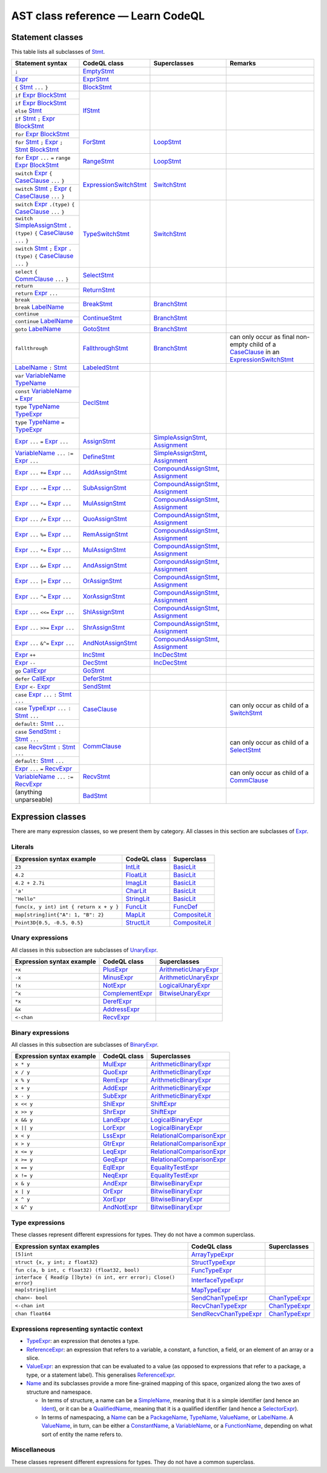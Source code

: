 ==================================
AST class reference — Learn CodeQL
==================================

Statement classes
-----------------

This table lists all subclasses of `Stmt <https://help.semmle.com/qldoc/go/semmle/go/Stmt.qll/type.Stmt$Stmt.html>`__.

+---------------------------------------------------------------------------------------------------------------+-------------------------------------------------------------------------------------------------------------------+---------------------------------------------------------------------------------------------------------------+-------------------------------------------------------------------------------------------------------------------+
| Statement syntax                                                                                              | CodeQL class                                                                                                      | Superclasses                                                                                                  | Remarks                                                                                                           |
+===============================================================================================================+===================================================================================================================+===============================================================================================================+===================================================================================================================+
| ``;``                                                                                                         | EmptyStmt_                                                                                                        |                                                                                                               |                                                                                                                   |
|                                                                                                               |                                                                                                                   |                                                                                                               |                                                                                                                   |
|                                                                                                               | .. _EmptyStmt: https://help.semmle.com/qldoc/go/semmle/go/Stmt.qll/type.Stmt$EmptyStmt.html                       |                                                                                                               |                                                                                                                   |
+---------------------------------------------------------------------------------------------------------------+-------------------------------------------------------------------------------------------------------------------+---------------------------------------------------------------------------------------------------------------+-------------------------------------------------------------------------------------------------------------------+
| Expr_                                                                                                         | ExprStmt_                                                                                                         |                                                                                                               |                                                                                                                   |
|                                                                                                               |                                                                                                                   |                                                                                                               |                                                                                                                   |
| .. _Expr: https://help.semmle.com/qldoc/go/semmle/go/Expr.qll/type.Expr$Expr.html                             | .. _ExprStmt: https://help.semmle.com/qldoc/go/semmle/go/Stmt.qll/type.Stmt$ExprStmt.html                         |                                                                                                               |                                                                                                                   |
+---------------------------------------------------------------------------------------------------------------+-------------------------------------------------------------------------------------------------------------------+---------------------------------------------------------------------------------------------------------------+-------------------------------------------------------------------------------------------------------------------+
| ``{`` Stmt_ ``...`` ``}``                                                                                     | BlockStmt_                                                                                                        |                                                                                                               |                                                                                                                   |
|                                                                                                               |                                                                                                                   |                                                                                                               |                                                                                                                   |
| .. _Stmt: https://help.semmle.com/qldoc/go/semmle/go/Stmt.qll/type.Stmt$Stmt.html                             | .. _BlockStmt: https://help.semmle.com/qldoc/go/semmle/go/Stmt.qll/type.Stmt$BlockStmt.html                       |                                                                                                               |                                                                                                                   |
+---------------------------------------------------------------------------------------------------------------+-------------------------------------------------------------------------------------------------------------------+---------------------------------------------------------------------------------------------------------------+-------------------------------------------------------------------------------------------------------------------+
| ``if`` Expr_  BlockStmt_                                                                                      | IfStmt_                                                                                                           |                                                                                                               |                                                                                                                   |
|                                                                                                               |                                                                                                                   |                                                                                                               |                                                                                                                   |
| .. _Expr: https://help.semmle.com/qldoc/go/semmle/go/Expr.qll/type.Expr$Expr.html                             | .. _IfStmt: https://help.semmle.com/qldoc/go/semmle/go/Stmt.qll/type.Stmt$IfStmt.html                             |                                                                                                               |                                                                                                                   |
| .. _BlockStmt: https://help.semmle.com/qldoc/go/semmle/go/Stmt.qll/type.Stmt$BlockStmt.html                   |                                                                                                                   |                                                                                                               |                                                                                                                   |
+---------------------------------------------------------------------------------------------------------------+                                                                                                                   |                                                                                                               |                                                                                                                   |
| ``if`` Expr_  BlockStmt_ ``else`` Stmt_                                                                       |                                                                                                                   |                                                                                                               |                                                                                                                   |
|                                                                                                               |                                                                                                                   |                                                                                                               |                                                                                                                   |
| .. _Expr: https://help.semmle.com/qldoc/go/semmle/go/Expr.qll/type.Expr$Expr.html                             |                                                                                                                   |                                                                                                               |                                                                                                                   |
| .. _BlockStmt: https://help.semmle.com/qldoc/go/semmle/go/Stmt.qll/type.Stmt$BlockStmt.html                   |                                                                                                                   |                                                                                                               |                                                                                                                   |
| .. _Stmt: https://help.semmle.com/qldoc/go/semmle/go/Stmt.qll/type.Stmt$Stmt.html                             |                                                                                                                   |                                                                                                               |                                                                                                                   |
+---------------------------------------------------------------------------------------------------------------+                                                                                                                   |                                                                                                               |                                                                                                                   |
| ``if`` Stmt_ ``;`` Expr_  BlockStmt_                                                                          |                                                                                                                   |                                                                                                               |                                                                                                                   |
|                                                                                                               |                                                                                                                   |                                                                                                               |                                                                                                                   |
| .. _Stmt: https://help.semmle.com/qldoc/go/semmle/go/Stmt.qll/type.Stmt$Stmt.html                             |                                                                                                                   |                                                                                                               |                                                                                                                   |
| .. _Expr: https://help.semmle.com/qldoc/go/semmle/go/Expr.qll/type.Expr$Expr.html                             |                                                                                                                   |                                                                                                               |                                                                                                                   |
| .. _BlockStmt: https://help.semmle.com/qldoc/go/semmle/go/Stmt.qll/type.Stmt$BlockStmt.html                   |                                                                                                                   |                                                                                                               |                                                                                                                   |
+---------------------------------------------------------------------------------------------------------------+-------------------------------------------------------------------------------------------------------------------+---------------------------------------------------------------------------------------------------------------+-------------------------------------------------------------------------------------------------------------------+
| ``for`` Expr_ BlockStmt_                                                                                      | ForStmt_                                                                                                          | LoopStmt_                                                                                                     |                                                                                                                   |
|                                                                                                               |                                                                                                                   |                                                                                                               |                                                                                                                   |
| .. _Expr: https://help.semmle.com/qldoc/go/semmle/go/Expr.qll/type.Expr$Expr.html                             | .. _ForStmt: https://help.semmle.com/qldoc/go/semmle/go/Stmt.qll/type.Stmt$ForStmt.html                           | .. _LoopStmt: https://help.semmle.com/qldoc/go/semmle/go/Stmt.qll/type.Stmt$LoopStmt.html                     |                                                                                                                   |
| .. _BlockStmt: https://help.semmle.com/qldoc/go/semmle/go/Stmt.qll/type.Stmt$BlockStmt.html                   |                                                                                                                   |                                                                                                               |                                                                                                                   |
+---------------------------------------------------------------------------------------------------------------+                                                                                                                   |                                                                                                               |                                                                                                                   |
| ``for`` Stmt_ ``;`` Expr_ ``;`` Stmt_ BlockStmt_                                                              |                                                                                                                   |                                                                                                               |                                                                                                                   |
|                                                                                                               |                                                                                                                   |                                                                                                               |                                                                                                                   |
| .. _Stmt: https://help.semmle.com/qldoc/go/semmle/go/Stmt.qll/type.Stmt$Stmt.html                             |                                                                                                                   |                                                                                                               |                                                                                                                   |
| .. _Expr: https://help.semmle.com/qldoc/go/semmle/go/Expr.qll/type.Expr$Expr.html                             |                                                                                                                   |                                                                                                               |                                                                                                                   |
| .. _Stmt: https://help.semmle.com/qldoc/go/semmle/go/Stmt.qll/type.Stmt$Stmt.html                             |                                                                                                                   |                                                                                                               |                                                                                                                   |
| .. _BlockStmt: https://help.semmle.com/qldoc/go/semmle/go/Stmt.qll/type.Stmt$BlockStmt.html                   |                                                                                                                   |                                                                                                               |                                                                                                                   |
+---------------------------------------------------------------------------------------------------------------+-------------------------------------------------------------------------------------------------------------------+---------------------------------------------------------------------------------------------------------------+-------------------------------------------------------------------------------------------------------------------+
| ``for`` Expr_ ``...`` ``=`` ``range`` Expr_ BlockStmt_                                                        | RangeStmt_                                                                                                        | LoopStmt_                                                                                                     |                                                                                                                   |
|                                                                                                               |                                                                                                                   |                                                                                                               |                                                                                                                   |
| .. _Expr: https://help.semmle.com/qldoc/go/semmle/go/Expr.qll/type.Expr$Expr.html                             | .. _RangeStmt: https://help.semmle.com/qldoc/go/semmle/go/Stmt.qll/type.Stmt$RangeStmt.html                       | .. _LoopStmt: https://help.semmle.com/qldoc/go/semmle/go/Stmt.qll/type.Stmt$LoopStmt.html                     |                                                                                                                   |
| .. _Expr: https://help.semmle.com/qldoc/go/semmle/go/Expr.qll/type.Expr$Expr.html                             |                                                                                                                   |                                                                                                               |                                                                                                                   |
| .. _BlockStmt: https://help.semmle.com/qldoc/go/semmle/go/Stmt.qll/type.Stmt$BlockStmt.html                   |                                                                                                                   |                                                                                                               |                                                                                                                   |
+---------------------------------------------------------------------------------------------------------------+-------------------------------------------------------------------------------------------------------------------+---------------------------------------------------------------------------------------------------------------+-------------------------------------------------------------------------------------------------------------------+
| ``switch`` Expr_ ``{`` CaseClause_ ``...`` ``}``                                                              | ExpressionSwitchStmt_                                                                                             | SwitchStmt_                                                                                                   |                                                                                                                   |
|                                                                                                               |                                                                                                                   |                                                                                                               |                                                                                                                   |
| .. _Expr: https://help.semmle.com/qldoc/go/semmle/go/Expr.qll/type.Expr$Expr.html                             | .. _ExpressionSwitchStmt: https://help.semmle.com/qldoc/go/semmle/go/Stmt.qll/type.Stmt$ExpressionSwitchStmt.html | .. _SwitchStmt: https://help.semmle.com/qldoc/go/semmle/go/Stmt.qll/type.Stmt$SwitchStmt.html                 |                                                                                                                   |
| .. _CaseClause: https://help.semmle.com/qldoc/go/semmle/go/Stmt.qll/type.Stmt$CaseClause.html                 |                                                                                                                   |                                                                                                               |                                                                                                                   |
+---------------------------------------------------------------------------------------------------------------+                                                                                                                   |                                                                                                               |                                                                                                                   |
| ``switch`` Stmt_ ``;`` Expr_ ``{`` CaseClause_ ``...`` ``}``                                                  |                                                                                                                   |                                                                                                               |                                                                                                                   |
|                                                                                                               |                                                                                                                   |                                                                                                               |                                                                                                                   |
| .. _Stmt: https://help.semmle.com/qldoc/go/semmle/go/Stmt.qll/type.Stmt$Stmt.html                             |                                                                                                                   |                                                                                                               |                                                                                                                   |
| .. _Expr: https://help.semmle.com/qldoc/go/semmle/go/Expr.qll/type.Expr$Expr.html                             |                                                                                                                   |                                                                                                               |                                                                                                                   |
| .. _CaseClause: https://help.semmle.com/qldoc/go/semmle/go/Stmt.qll/type.Stmt$CaseClause.html                 |                                                                                                                   |                                                                                                               |                                                                                                                   |
+---------------------------------------------------------------------------------------------------------------+-------------------------------------------------------------------------------------------------------------------+---------------------------------------------------------------------------------------------------------------+-------------------------------------------------------------------------------------------------------------------+
| ``switch`` Expr_ ``.(type)`` ``{`` CaseClause_ ``...`` ``}``                                                  | TypeSwitchStmt_                                                                                                   | SwitchStmt_                                                                                                   |                                                                                                                   |
|                                                                                                               |                                                                                                                   |                                                                                                               |                                                                                                                   |
| .. _Expr: https://help.semmle.com/qldoc/go/semmle/go/Expr.qll/type.Expr$Expr.html                             | .. _TypeSwitchStmt: https://help.semmle.com/qldoc/go/semmle/go/Stmt.qll/type.Stmt$TypeSwitchStmt.html             | .. _SwitchStmt: https://help.semmle.com/qldoc/go/semmle/go/Stmt.qll/type.Stmt$SwitchStmt.html                 |                                                                                                                   |
| .. _CaseClause: https://help.semmle.com/qldoc/go/semmle/go/Stmt.qll/type.Stmt$CaseClause.html                 |                                                                                                                   |                                                                                                               |                                                                                                                   |
+---------------------------------------------------------------------------------------------------------------+                                                                                                                   |                                                                                                               |                                                                                                                   |
| ``switch`` SimpleAssignStmt_ ``.(type)`` ``{`` CaseClause_ ``...`` ``}``                                      |                                                                                                                   |                                                                                                               |                                                                                                                   |
|                                                                                                               |                                                                                                                   |                                                                                                               |                                                                                                                   |
| .. _SimpleAssignStmt: https://help.semmle.com/qldoc/go/semmle/go/Stmt.qll/type.Stmt$SimpleAssignStmt.html     |                                                                                                                   |                                                                                                               |                                                                                                                   |
| .. _CaseClause: https://help.semmle.com/qldoc/go/semmle/go/Stmt.qll/type.Stmt$CaseClause.html                 |                                                                                                                   |                                                                                                               |                                                                                                                   |
+---------------------------------------------------------------------------------------------------------------+                                                                                                                   |                                                                                                               |                                                                                                                   |
| ``switch`` Stmt_ ``;`` Expr_ ``.(type)`` ``{`` CaseClause_ ``...`` ``}``                                      |                                                                                                                   |                                                                                                               |                                                                                                                   |
|                                                                                                               |                                                                                                                   |                                                                                                               |                                                                                                                   |
| .. _Stmt: https://help.semmle.com/qldoc/go/semmle/go/Stmt.qll/type.Stmt$Stmt.html                             |                                                                                                                   |                                                                                                               |                                                                                                                   |
| .. _Expr: https://help.semmle.com/qldoc/go/semmle/go/Expr.qll/type.Expr$Expr.html                             |                                                                                                                   |                                                                                                               |                                                                                                                   |
| .. _CaseClause: https://help.semmle.com/qldoc/go/semmle/go/Stmt.qll/type.Stmt$CaseClause.html                 |                                                                                                                   |                                                                                                               |                                                                                                                   |
+---------------------------------------------------------------------------------------------------------------+-------------------------------------------------------------------------------------------------------------------+---------------------------------------------------------------------------------------------------------------+-------------------------------------------------------------------------------------------------------------------+
| ``select`` ``{`` CommClause_ ``...`` ``}``                                                                    | SelectStmt_                                                                                                       |                                                                                                               |                                                                                                                   |
|                                                                                                               |                                                                                                                   |                                                                                                               |                                                                                                                   |
| .. _CommClause: https://help.semmle.com/qldoc/go/semmle/go/Stmt.qll/type.Stmt$CommClause.html                 | .. _SelectStmt: https://help.semmle.com/qldoc/go/semmle/go/Stmt.qll/type.Stmt$SelectStmt.html                     |                                                                                                               |                                                                                                                   |
+---------------------------------------------------------------------------------------------------------------+-------------------------------------------------------------------------------------------------------------------+---------------------------------------------------------------------------------------------------------------+-------------------------------------------------------------------------------------------------------------------+
| ``return``                                                                                                    | ReturnStmt_                                                                                                       |                                                                                                               |                                                                                                                   |
+---------------------------------------------------------------------------------------------------------------+                                                                                                                   |                                                                                                               |                                                                                                                   |
| ``return`` Expr_ ``...``                                                                                      | .. _ReturnStmt: https://help.semmle.com/qldoc/go/semmle/go/Stmt.qll/type.Stmt$ReturnStmt.html                     |                                                                                                               |                                                                                                                   |
|                                                                                                               |                                                                                                                   |                                                                                                               |                                                                                                                   |
| .. _Expr: https://help.semmle.com/qldoc/go/semmle/go/Expr.qll/type.Expr$Expr.html                             |                                                                                                                   |                                                                                                               |                                                                                                                   |
+---------------------------------------------------------------------------------------------------------------+-------------------------------------------------------------------------------------------------------------------+---------------------------------------------------------------------------------------------------------------+-------------------------------------------------------------------------------------------------------------------+
| ``break``                                                                                                     | BreakStmt_                                                                                                        | BranchStmt_                                                                                                   |                                                                                                                   |
+---------------------------------------------------------------------------------------------------------------+                                                                                                                   |                                                                                                               |                                                                                                                   |
| ``break`` LabelName_                                                                                          | .. _BreakStmt: https://help.semmle.com/qldoc/go/semmle/go/Stmt.qll/type.Stmt$BreakStmt.html                       | .. _BranchStmt: https://help.semmle.com/qldoc/go/semmle/go/Stmt.qll/type.Stmt$BranchStmt.html                 |                                                                                                                   |
|                                                                                                               |                                                                                                                   |                                                                                                               |                                                                                                                   |
| .. _LabelName: https://help.semmle.com/qldoc/go/semmle/go/Expr.qll/type.Expr$LabelName.html                   |                                                                                                                   |                                                                                                               |                                                                                                                   |
+---------------------------------------------------------------------------------------------------------------+-------------------------------------------------------------------------------------------------------------------+---------------------------------------------------------------------------------------------------------------+-------------------------------------------------------------------------------------------------------------------+
| ``continue``                                                                                                  | ContinueStmt_                                                                                                     | BranchStmt_                                                                                                   |                                                                                                                   |
+---------------------------------------------------------------------------------------------------------------+                                                                                                                   |                                                                                                               |                                                                                                                   |
| ``continue`` LabelName_                                                                                       | .. _ContinueStmt: https://help.semmle.com/qldoc/go/semmle/go/Stmt.qll/type.Stmt$ContinueStmt.html                 | .. _BranchStmt: https://help.semmle.com/qldoc/go/semmle/go/Stmt.qll/type.Stmt$BranchStmt.html                 |                                                                                                                   |
|                                                                                                               |                                                                                                                   |                                                                                                               |                                                                                                                   |
| .. _LabelName: https://help.semmle.com/qldoc/go/semmle/go/Expr.qll/type.Expr$LabelName.html                   |                                                                                                                   |                                                                                                               |                                                                                                                   |
+---------------------------------------------------------------------------------------------------------------+-------------------------------------------------------------------------------------------------------------------+---------------------------------------------------------------------------------------------------------------+-------------------------------------------------------------------------------------------------------------------+
| ``goto`` LabelName_                                                                                           | GotoStmt_                                                                                                         | BranchStmt_                                                                                                   |                                                                                                                   |
|                                                                                                               |                                                                                                                   |                                                                                                               |                                                                                                                   |
| .. _LabelName: https://help.semmle.com/qldoc/go/semmle/go/Expr.qll/type.Expr$LabelName.html                   | .. _GotoStmt: https://help.semmle.com/qldoc/go/semmle/go/Stmt.qll/type.Stmt$GotoStmt.html                         | .. _BranchStmt: https://help.semmle.com/qldoc/go/semmle/go/Stmt.qll/type.Stmt$BranchStmt.html                 |                                                                                                                   |
+---------------------------------------------------------------------------------------------------------------+-------------------------------------------------------------------------------------------------------------------+---------------------------------------------------------------------------------------------------------------+-------------------------------------------------------------------------------------------------------------------+
| ``fallthrough``                                                                                               | FallthroughStmt_                                                                                                  | BranchStmt_                                                                                                   | can only occur as final non-empty child of a CaseClause_ in an ExpressionSwitchStmt_                              |
|                                                                                                               |                                                                                                                   |                                                                                                               |                                                                                                                   |
|                                                                                                               | .. _FallthroughStmt: https://help.semmle.com/qldoc/go/semmle/go/Stmt.qll/type.Stmt$FallthroughStmt.html           | .. _BranchStmt: https://help.semmle.com/qldoc/go/semmle/go/Stmt.qll/type.Stmt$BranchStmt.html                 | .. _CaseClause: https://help.semmle.com/qldoc/go/semmle/go/Stmt.qll/type.Stmt$CaseClause.html                     |
|                                                                                                               |                                                                                                                   |                                                                                                               | .. _ExpressionSwitchStmt: https://help.semmle.com/qldoc/go/semmle/go/Stmt.qll/type.Stmt$ExpressionSwitchStmt.html |
+---------------------------------------------------------------------------------------------------------------+-------------------------------------------------------------------------------------------------------------------+---------------------------------------------------------------------------------------------------------------+-------------------------------------------------------------------------------------------------------------------+
| LabelName_ ``:`` Stmt_                                                                                        | LabeledStmt_                                                                                                      |                                                                                                               |                                                                                                                   |
|                                                                                                               |                                                                                                                   |                                                                                                               |                                                                                                                   |
| .. _LabelName: https://help.semmle.com/qldoc/go/semmle/go/Expr.qll/type.Expr$LabelName.html                   | .. _LabeledStmt: https://help.semmle.com/qldoc/go/semmle/go/Stmt.qll/type.Stmt$LabeledStmt.html                   |                                                                                                               |                                                                                                                   |
| .. _Stmt: https://help.semmle.com/qldoc/go/semmle/go/Stmt.qll/type.Stmt$Stmt.html                             |                                                                                                                   |                                                                                                               |                                                                                                                   |
+---------------------------------------------------------------------------------------------------------------+-------------------------------------------------------------------------------------------------------------------+---------------------------------------------------------------------------------------------------------------+-------------------------------------------------------------------------------------------------------------------+
| ``var`` VariableName_ TypeName_                                                                               | DeclStmt_                                                                                                         |                                                                                                               |                                                                                                                   |
|                                                                                                               |                                                                                                                   |                                                                                                               |                                                                                                                   |
| .. _VariableName: https://help.semmle.com/qldoc/go/semmle/go/Expr.qll/type.Expr$VariableName.html             | .. _DeclStmt: https://help.semmle.com/qldoc/go/semmle/go/Stmt.qll/type.Stmt$DeclStmt.html                         |                                                                                                               |                                                                                                                   |
| .. _TypeName: https://help.semmle.com/qldoc/go/semmle/go/Expr.qll/type.Expr$TypeName.html                     |                                                                                                                   |                                                                                                               |                                                                                                                   |
+---------------------------------------------------------------------------------------------------------------+                                                                                                                   |                                                                                                               |                                                                                                                   |
| ``const`` VariableName_ ``=`` Expr_                                                                           |                                                                                                                   |                                                                                                               |                                                                                                                   |
|                                                                                                               |                                                                                                                   |                                                                                                               |                                                                                                                   |
| .. _VariableName: https://help.semmle.com/qldoc/go/semmle/go/Expr.qll/type.Expr$VariableName.html             |                                                                                                                   |                                                                                                               |                                                                                                                   |
| .. _Expr: https://help.semmle.com/qldoc/go/semmle/go/Expr.qll/type.Expr$Expr.html                             |                                                                                                                   |                                                                                                               |                                                                                                                   |
+---------------------------------------------------------------------------------------------------------------+                                                                                                                   |                                                                                                               |                                                                                                                   |
| ``type`` TypeName_ TypeExpr_                                                                                  |                                                                                                                   |                                                                                                               |                                                                                                                   |
|                                                                                                               |                                                                                                                   |                                                                                                               |                                                                                                                   |
| .. _TypeName: https://help.semmle.com/qldoc/go/semmle/go/Expr.qll/type.Expr$TypeName.html                     |                                                                                                                   |                                                                                                               |                                                                                                                   |
| .. _TypeExpr: https://help.semmle.com/qldoc/go/semmle/go/Expr.qll/type.Expr$TypeExpr.html                     |                                                                                                                   |                                                                                                               |                                                                                                                   |
+---------------------------------------------------------------------------------------------------------------+                                                                                                                   |                                                                                                               |                                                                                                                   |
| ``type`` TypeName_ ``=`` TypeExpr_                                                                            |                                                                                                                   |                                                                                                               |                                                                                                                   |
|                                                                                                               |                                                                                                                   |                                                                                                               |                                                                                                                   |
| .. _TypeName: https://help.semmle.com/qldoc/go/semmle/go/Expr.qll/type.Expr$TypeName.html                     |                                                                                                                   |                                                                                                               |                                                                                                                   |
| .. _TypeExpr: https://help.semmle.com/qldoc/go/semmle/go/Expr.qll/type.Expr$TypeExpr.html                     |                                                                                                                   |                                                                                                               |                                                                                                                   |
+---------------------------------------------------------------------------------------------------------------+-------------------------------------------------------------------------------------------------------------------+---------------------------------------------------------------------------------------------------------------+-------------------------------------------------------------------------------------------------------------------+
| Expr_ ``...`` ``=`` Expr_ ``...``                                                                             | AssignStmt_                                                                                                       | SimpleAssignStmt_, Assignment_                                                                                |                                                                                                                   |
|                                                                                                               |                                                                                                                   |                                                                                                               |                                                                                                                   |
| .. _Expr: https://help.semmle.com/qldoc/go/semmle/go/Expr.qll/type.Expr$Expr.html                             | .. _AssignStmt: https://help.semmle.com/qldoc/go/semmle/go/Stmt.qll/type.Stmt$AssignStmt.html                     | .. _SimpleAssignStmt: https://help.semmle.com/qldoc/go/semmle/go/Stmt.qll/type.Stmt$SimpleAssignStmt.html     |                                                                                                                   |
| .. _Expr: https://help.semmle.com/qldoc/go/semmle/go/Expr.qll/type.Expr$Expr.html                             |                                                                                                                   | .. _Assignment: https://help.semmle.com/qldoc/go/semmle/go/Stmt.qll/type.Stmt$Assignment.html                 |                                                                                                                   |
+---------------------------------------------------------------------------------------------------------------+-------------------------------------------------------------------------------------------------------------------+---------------------------------------------------------------------------------------------------------------+-------------------------------------------------------------------------------------------------------------------+
| VariableName_ ``...`` ``:=`` Expr_ ``...``                                                                    | DefineStmt_                                                                                                       | SimpleAssignStmt_, Assignment_                                                                                |                                                                                                                   |
|                                                                                                               |                                                                                                                   |                                                                                                               |                                                                                                                   |
| .. _VariableName: https://help.semmle.com/qldoc/go/semmle/go/Expr.qll/type.Expr$VariableName.html             | .. _DefineStmt: https://help.semmle.com/qldoc/go/semmle/go/Stmt.qll/type.Stmt$DefineStmt.html                     | .. _SimpleAssignStmt: https://help.semmle.com/qldoc/go/semmle/go/Stmt.qll/type.Stmt$SimpleAssignStmt.html     |                                                                                                                   |
| .. _Expr: https://help.semmle.com/qldoc/go/semmle/go/Expr.qll/type.Expr$Expr.html                             |                                                                                                                   | .. _Assignment: https://help.semmle.com/qldoc/go/semmle/go/Stmt.qll/type.Stmt$Assignment.html                 |                                                                                                                   |
+---------------------------------------------------------------------------------------------------------------+-------------------------------------------------------------------------------------------------------------------+---------------------------------------------------------------------------------------------------------------+-------------------------------------------------------------------------------------------------------------------+
| Expr_ ``...`` ``+=`` Expr_ ``...``                                                                            | AddAssignStmt_                                                                                                    | CompoundAssignStmt_, Assignment_                                                                              |                                                                                                                   |
|                                                                                                               |                                                                                                                   |                                                                                                               |                                                                                                                   |
| .. _Expr: https://help.semmle.com/qldoc/go/semmle/go/Expr.qll/type.Expr$Expr.html                             | .. _AddAssignStmt: https://help.semmle.com/qldoc/go/semmle/go/Stmt.qll/type.Stmt$AddAssignStmt.html               | .. _CompoundAssignStmt: https://help.semmle.com/qldoc/go/semmle/go/Stmt.qll/type.Stmt$CompoundAssignStmt.html |                                                                                                                   |
| .. _Expr: https://help.semmle.com/qldoc/go/semmle/go/Expr.qll/type.Expr$Expr.html                             |                                                                                                                   | .. _Assignment: https://help.semmle.com/qldoc/go/semmle/go/Stmt.qll/type.Stmt$Assignment.html                 |                                                                                                                   |
+---------------------------------------------------------------------------------------------------------------+-------------------------------------------------------------------------------------------------------------------+---------------------------------------------------------------------------------------------------------------+-------------------------------------------------------------------------------------------------------------------+
| Expr_ ``...`` ``-=`` Expr_ ``...``                                                                            | SubAssignStmt_                                                                                                    | CompoundAssignStmt_, Assignment_                                                                              |                                                                                                                   |
|                                                                                                               |                                                                                                                   |                                                                                                               |                                                                                                                   |
| .. _Expr: https://help.semmle.com/qldoc/go/semmle/go/Expr.qll/type.Expr$Expr.html                             | .. _SubAssignStmt: https://help.semmle.com/qldoc/go/semmle/go/Stmt.qll/type.Stmt$SubAssignStmt.html               | .. _CompoundAssignStmt: https://help.semmle.com/qldoc/go/semmle/go/Stmt.qll/type.Stmt$CompoundAssignStmt.html |                                                                                                                   |
| .. _Expr: https://help.semmle.com/qldoc/go/semmle/go/Expr.qll/type.Expr$Expr.html                             |                                                                                                                   | .. _Assignment: https://help.semmle.com/qldoc/go/semmle/go/Stmt.qll/type.Stmt$Assignment.html                 |                                                                                                                   |
+---------------------------------------------------------------------------------------------------------------+-------------------------------------------------------------------------------------------------------------------+---------------------------------------------------------------------------------------------------------------+-------------------------------------------------------------------------------------------------------------------+
| Expr_ ``...`` ``*=`` Expr_ ``...``                                                                            | MulAssignStmt_                                                                                                    | CompoundAssignStmt_, Assignment_                                                                              |                                                                                                                   |
|                                                                                                               |                                                                                                                   |                                                                                                               |                                                                                                                   |
| .. _Expr: https://help.semmle.com/qldoc/go/semmle/go/Expr.qll/type.Expr$Expr.html                             | .. _MulAssignStmt: https://help.semmle.com/qldoc/go/semmle/go/Stmt.qll/type.Stmt$MulAssignStmt.html               | .. _CompoundAssignStmt: https://help.semmle.com/qldoc/go/semmle/go/Stmt.qll/type.Stmt$CompoundAssignStmt.html |                                                                                                                   |
| .. _Expr: https://help.semmle.com/qldoc/go/semmle/go/Expr.qll/type.Expr$Expr.html                             |                                                                                                                   | .. _Assignment: https://help.semmle.com/qldoc/go/semmle/go/Stmt.qll/type.Stmt$Assignment.html                 |                                                                                                                   |
+---------------------------------------------------------------------------------------------------------------+-------------------------------------------------------------------------------------------------------------------+---------------------------------------------------------------------------------------------------------------+-------------------------------------------------------------------------------------------------------------------+
| Expr_ ``...`` ``/=`` Expr_ ``...``                                                                            | QuoAssignStmt_                                                                                                    | CompoundAssignStmt_, Assignment_                                                                              |                                                                                                                   |
|                                                                                                               |                                                                                                                   |                                                                                                               |                                                                                                                   |
| .. _Expr: https://help.semmle.com/qldoc/go/semmle/go/Expr.qll/type.Expr$Expr.html                             | .. _QuoAssignStmt: https://help.semmle.com/qldoc/go/semmle/go/Stmt.qll/type.Stmt$QuoAssignStmt.html               | .. _CompoundAssignStmt: https://help.semmle.com/qldoc/go/semmle/go/Stmt.qll/type.Stmt$CompoundAssignStmt.html |                                                                                                                   |
| .. _Expr: https://help.semmle.com/qldoc/go/semmle/go/Expr.qll/type.Expr$Expr.html                             |                                                                                                                   | .. _Assignment: https://help.semmle.com/qldoc/go/semmle/go/Stmt.qll/type.Stmt$Assignment.html                 |                                                                                                                   |
+---------------------------------------------------------------------------------------------------------------+-------------------------------------------------------------------------------------------------------------------+---------------------------------------------------------------------------------------------------------------+-------------------------------------------------------------------------------------------------------------------+
| Expr_ ``...`` ``%=`` Expr_ ``...``                                                                            | RemAssignStmt_                                                                                                    | CompoundAssignStmt_, Assignment_                                                                              |                                                                                                                   |
|                                                                                                               |                                                                                                                   |                                                                                                               |                                                                                                                   |
| .. _Expr: https://help.semmle.com/qldoc/go/semmle/go/Expr.qll/type.Expr$Expr.html                             | .. _RemAssignStmt: https://help.semmle.com/qldoc/go/semmle/go/Stmt.qll/type.Stmt$RemAssignStmt.html               | .. _CompoundAssignStmt: https://help.semmle.com/qldoc/go/semmle/go/Stmt.qll/type.Stmt$CompoundAssignStmt.html |                                                                                                                   |
| .. _Expr: https://help.semmle.com/qldoc/go/semmle/go/Expr.qll/type.Expr$Expr.html                             |                                                                                                                   | .. _Assignment: https://help.semmle.com/qldoc/go/semmle/go/Stmt.qll/type.Stmt$Assignment.html                 |                                                                                                                   |
+---------------------------------------------------------------------------------------------------------------+-------------------------------------------------------------------------------------------------------------------+---------------------------------------------------------------------------------------------------------------+-------------------------------------------------------------------------------------------------------------------+
| Expr_ ``...`` ``*=`` Expr_ ``...``                                                                            | MulAssignStmt_                                                                                                    | CompoundAssignStmt_, Assignment_                                                                              |                                                                                                                   |
|                                                                                                               |                                                                                                                   |                                                                                                               |                                                                                                                   |
| .. _Expr: https://help.semmle.com/qldoc/go/semmle/go/Expr.qll/type.Expr$Expr.html                             | .. _MulAssignStmt: https://help.semmle.com/qldoc/go/semmle/go/Stmt.qll/type.Stmt$MulAssignStmt.html               | .. _CompoundAssignStmt: https://help.semmle.com/qldoc/go/semmle/go/Stmt.qll/type.Stmt$CompoundAssignStmt.html |                                                                                                                   |
| .. _Expr: https://help.semmle.com/qldoc/go/semmle/go/Expr.qll/type.Expr$Expr.html                             |                                                                                                                   | .. _Assignment: https://help.semmle.com/qldoc/go/semmle/go/Stmt.qll/type.Stmt$Assignment.html                 |                                                                                                                   |
+---------------------------------------------------------------------------------------------------------------+-------------------------------------------------------------------------------------------------------------------+---------------------------------------------------------------------------------------------------------------+-------------------------------------------------------------------------------------------------------------------+
| Expr_ ``...`` ``&=`` Expr_ ``...``                                                                            | AndAssignStmt_                                                                                                    | CompoundAssignStmt_, Assignment_                                                                              |                                                                                                                   |
|                                                                                                               |                                                                                                                   |                                                                                                               |                                                                                                                   |
| .. _Expr: https://help.semmle.com/qldoc/go/semmle/go/Expr.qll/type.Expr$Expr.html                             | .. _AndAssignStmt: https://help.semmle.com/qldoc/go/semmle/go/Stmt.qll/type.Stmt$AndAssignStmt.html               | .. _CompoundAssignStmt: https://help.semmle.com/qldoc/go/semmle/go/Stmt.qll/type.Stmt$CompoundAssignStmt.html |                                                                                                                   |
| .. _Expr: https://help.semmle.com/qldoc/go/semmle/go/Expr.qll/type.Expr$Expr.html                             |                                                                                                                   | .. _Assignment: https://help.semmle.com/qldoc/go/semmle/go/Stmt.qll/type.Stmt$Assignment.html                 |                                                                                                                   |
+---------------------------------------------------------------------------------------------------------------+-------------------------------------------------------------------------------------------------------------------+---------------------------------------------------------------------------------------------------------------+-------------------------------------------------------------------------------------------------------------------+
| Expr_ ``...`` ``|=`` Expr_ ``...``                                                                            | OrAssignStmt_                                                                                                     | CompoundAssignStmt_, Assignment_                                                                              |                                                                                                                   |
|                                                                                                               |                                                                                                                   |                                                                                                               |                                                                                                                   |
| .. _Expr: https://help.semmle.com/qldoc/go/semmle/go/Expr.qll/type.Expr$Expr.html                             | .. _OrAssignStmt: https://help.semmle.com/qldoc/go/semmle/go/Stmt.qll/type.Stmt$OrAssignStmt.html                 | .. _CompoundAssignStmt: https://help.semmle.com/qldoc/go/semmle/go/Stmt.qll/type.Stmt$CompoundAssignStmt.html |                                                                                                                   |
| .. _Expr: https://help.semmle.com/qldoc/go/semmle/go/Expr.qll/type.Expr$Expr.html                             |                                                                                                                   | .. _Assignment: https://help.semmle.com/qldoc/go/semmle/go/Stmt.qll/type.Stmt$Assignment.html                 |                                                                                                                   |
+---------------------------------------------------------------------------------------------------------------+-------------------------------------------------------------------------------------------------------------------+---------------------------------------------------------------------------------------------------------------+-------------------------------------------------------------------------------------------------------------------+
| Expr_ ``...`` ``^=`` Expr_ ``...``                                                                            | XorAssignStmt_                                                                                                    | CompoundAssignStmt_, Assignment_                                                                              |                                                                                                                   |
|                                                                                                               |                                                                                                                   |                                                                                                               |                                                                                                                   |
| .. _Expr: https://help.semmle.com/qldoc/go/semmle/go/Expr.qll/type.Expr$Expr.html                             | .. _XorAssignStmt: https://help.semmle.com/qldoc/go/semmle/go/Stmt.qll/type.Stmt$XorAssignStmt.html               | .. _CompoundAssignStmt: https://help.semmle.com/qldoc/go/semmle/go/Stmt.qll/type.Stmt$CompoundAssignStmt.html |                                                                                                                   |
| .. _Expr: https://help.semmle.com/qldoc/go/semmle/go/Expr.qll/type.Expr$Expr.html                             |                                                                                                                   | .. _Assignment: https://help.semmle.com/qldoc/go/semmle/go/Stmt.qll/type.Stmt$Assignment.html                 |                                                                                                                   |
+---------------------------------------------------------------------------------------------------------------+-------------------------------------------------------------------------------------------------------------------+---------------------------------------------------------------------------------------------------------------+-------------------------------------------------------------------------------------------------------------------+
| Expr_ ``...`` ``<<=`` Expr_ ``...``                                                                           | ShlAssignStmt_                                                                                                    | CompoundAssignStmt_, Assignment_                                                                              |                                                                                                                   |
|                                                                                                               |                                                                                                                   |                                                                                                               |                                                                                                                   |
| .. _Expr: https://help.semmle.com/qldoc/go/semmle/go/Expr.qll/type.Expr$Expr.html                             | .. _ShlAssignStmt: https://help.semmle.com/qldoc/go/semmle/go/Stmt.qll/type.Stmt$ShlAssignStmt.html               | .. _CompoundAssignStmt: https://help.semmle.com/qldoc/go/semmle/go/Stmt.qll/type.Stmt$CompoundAssignStmt.html |                                                                                                                   |
| .. _Expr: https://help.semmle.com/qldoc/go/semmle/go/Expr.qll/type.Expr$Expr.html                             |                                                                                                                   | .. _Assignment: https://help.semmle.com/qldoc/go/semmle/go/Stmt.qll/type.Stmt$Assignment.html                 |                                                                                                                   |
+---------------------------------------------------------------------------------------------------------------+-------------------------------------------------------------------------------------------------------------------+---------------------------------------------------------------------------------------------------------------+-------------------------------------------------------------------------------------------------------------------+
| Expr_ ``...`` ``>>=`` Expr_ ``...``                                                                           | ShrAssignStmt_                                                                                                    | CompoundAssignStmt_, Assignment_                                                                              |                                                                                                                   |
|                                                                                                               |                                                                                                                   |                                                                                                               |                                                                                                                   |
| .. _Expr: https://help.semmle.com/qldoc/go/semmle/go/Expr.qll/type.Expr$Expr.html                             | .. _ShrAssignStmt: https://help.semmle.com/qldoc/go/semmle/go/Stmt.qll/type.Stmt$ShrAssignStmt.html               | .. _CompoundAssignStmt: https://help.semmle.com/qldoc/go/semmle/go/Stmt.qll/type.Stmt$CompoundAssignStmt.html |                                                                                                                   |
| .. _Expr: https://help.semmle.com/qldoc/go/semmle/go/Expr.qll/type.Expr$Expr.html                             |                                                                                                                   | .. _Assignment: https://help.semmle.com/qldoc/go/semmle/go/Stmt.qll/type.Stmt$Assignment.html                 |                                                                                                                   |
+---------------------------------------------------------------------------------------------------------------+-------------------------------------------------------------------------------------------------------------------+---------------------------------------------------------------------------------------------------------------+-------------------------------------------------------------------------------------------------------------------+
| Expr_ ``...`` ``&^=`` Expr_ ``...``                                                                           | AndNotAssignStmt_                                                                                                 | CompoundAssignStmt_, Assignment_                                                                              |                                                                                                                   |
|                                                                                                               |                                                                                                                   |                                                                                                               |                                                                                                                   |
| .. _Expr: https://help.semmle.com/qldoc/go/semmle/go/Expr.qll/type.Expr$Expr.html                             | .. _AndNotAssignStmt: https://help.semmle.com/qldoc/go/semmle/go/Stmt.qll/type.Stmt$AndNotAssignStmt.html         | .. _CompoundAssignStmt: https://help.semmle.com/qldoc/go/semmle/go/Stmt.qll/type.Stmt$CompoundAssignStmt.html |                                                                                                                   |
| .. _Expr: https://help.semmle.com/qldoc/go/semmle/go/Expr.qll/type.Expr$Expr.html                             |                                                                                                                   | .. _Assignment: https://help.semmle.com/qldoc/go/semmle/go/Stmt.qll/type.Stmt$Assignment.html                 |                                                                                                                   |
+---------------------------------------------------------------------------------------------------------------+-------------------------------------------------------------------------------------------------------------------+---------------------------------------------------------------------------------------------------------------+-------------------------------------------------------------------------------------------------------------------+
| Expr_ ``++``                                                                                                  | IncStmt_                                                                                                          | IncDecStmt_                                                                                                   |                                                                                                                   |
|                                                                                                               |                                                                                                                   |                                                                                                               |                                                                                                                   |
| .. _Expr: https://help.semmle.com/qldoc/go/semmle/go/Expr.qll/type.Expr$Expr.html                             | .. _IncStmt: https://help.semmle.com/qldoc/go/semmle/go/Stmt.qll/type.Stmt$IncStmt.html                           | .. _IncDecStmt: https://help.semmle.com/qldoc/go/semmle/go/Stmt.qll/type.Stmt$IncDecStmt.html                 |                                                                                                                   |
+---------------------------------------------------------------------------------------------------------------+-------------------------------------------------------------------------------------------------------------------+---------------------------------------------------------------------------------------------------------------+-------------------------------------------------------------------------------------------------------------------+
| Expr_ ``--``                                                                                                  | DecStmt_                                                                                                          | IncDecStmt_                                                                                                   |                                                                                                                   |
|                                                                                                               |                                                                                                                   |                                                                                                               |                                                                                                                   |
| .. _Expr: https://help.semmle.com/qldoc/go/semmle/go/Expr.qll/type.Expr$Expr.html                             | .. _DecStmt: https://help.semmle.com/qldoc/go/semmle/go/Stmt.qll/type.Stmt$DecStmt.html                           | .. _IncDecStmt: https://help.semmle.com/qldoc/go/semmle/go/Stmt.qll/type.Stmt$IncDecStmt.html                 |                                                                                                                   |
+---------------------------------------------------------------------------------------------------------------+-------------------------------------------------------------------------------------------------------------------+---------------------------------------------------------------------------------------------------------------+-------------------------------------------------------------------------------------------------------------------+
| ``go`` CallExpr_                                                                                              | GoStmt_                                                                                                           |                                                                                                               |                                                                                                                   |
|                                                                                                               |                                                                                                                   |                                                                                                               |                                                                                                                   |
| .. _CallExpr: https://help.semmle.com/qldoc/go/semmle/go/Expr.qll/type.Expr$CallExpr.html                     | .. _GoStmt: https://help.semmle.com/qldoc/go/semmle/go/Stmt.qll/type.Stmt$GoStmt.html                             |                                                                                                               |                                                                                                                   |
+---------------------------------------------------------------------------------------------------------------+-------------------------------------------------------------------------------------------------------------------+---------------------------------------------------------------------------------------------------------------+-------------------------------------------------------------------------------------------------------------------+
| ``defer`` CallExpr_                                                                                           | DeferStmt_                                                                                                        |                                                                                                               |                                                                                                                   |
|                                                                                                               |                                                                                                                   |                                                                                                               |                                                                                                                   |
| .. _CallExpr: https://help.semmle.com/qldoc/go/semmle/go/Expr.qll/type.Expr$CallExpr.html                     | .. _DeferStmt: https://help.semmle.com/qldoc/go/semmle/go/Stmt.qll/type.Stmt$DeferStmt.html                       |                                                                                                               |                                                                                                                   |
+---------------------------------------------------------------------------------------------------------------+-------------------------------------------------------------------------------------------------------------------+---------------------------------------------------------------------------------------------------------------+-------------------------------------------------------------------------------------------------------------------+
| Expr_ ``<-`` Expr_                                                                                            | SendStmt_                                                                                                         |                                                                                                               |                                                                                                                   |
|                                                                                                               |                                                                                                                   |                                                                                                               |                                                                                                                   |
| .. _Expr: https://help.semmle.com/qldoc/go/semmle/go/Expr.qll/type.Expr$Expr.html                             | .. _SendStmt: https://help.semmle.com/qldoc/go/semmle/go/Stmt.qll/type.Stmt$SendStmt.html                         |                                                                                                               |                                                                                                                   |
| .. _Expr: https://help.semmle.com/qldoc/go/semmle/go/Expr.qll/type.Expr$Expr.html                             |                                                                                                                   |                                                                                                               |                                                                                                                   |
+---------------------------------------------------------------------------------------------------------------+-------------------------------------------------------------------------------------------------------------------+---------------------------------------------------------------------------------------------------------------+-------------------------------------------------------------------------------------------------------------------+
| ``case`` Expr_ ``...`` ``:`` Stmt_ ``...``                                                                    | CaseClause_                                                                                                       |                                                                                                               | can only occur as child of a SwitchStmt_                                                                          |
|                                                                                                               |                                                                                                                   |                                                                                                               |                                                                                                                   |
| .. _Expr: https://help.semmle.com/qldoc/go/semmle/go/Expr.qll/type.Expr$Expr.html                             | .. _CaseClause: https://help.semmle.com/qldoc/go/semmle/go/Stmt.qll/type.Stmt$CaseClause.html                     |                                                                                                               | .. _SwitchStmt: https://help.semmle.com/qldoc/go/semmle/go/Stmt.qll/type.Stmt$SwitchStmt.html                     |
| .. _Stmt: https://help.semmle.com/qldoc/go/semmle/go/Stmt.qll/type.Stmt$Stmt.html                             |                                                                                                                   |                                                                                                               |                                                                                                                   |
+---------------------------------------------------------------------------------------------------------------+                                                                                                                   |                                                                                                               |                                                                                                                   |
| ``case`` TypeExpr_ ``...`` ``:`` Stmt_ ``...``                                                                |                                                                                                                   |                                                                                                               |                                                                                                                   |
|                                                                                                               |                                                                                                                   |                                                                                                               |                                                                                                                   |
| .. _TypeExpr: https://help.semmle.com/qldoc/go/semmle/go/Expr.qll/type.Expr$TypeExpr.html                     |                                                                                                                   |                                                                                                               |                                                                                                                   |
| .. _Stmt: https://help.semmle.com/qldoc/go/semmle/go/Stmt.qll/type.Stmt$Stmt.html                             |                                                                                                                   |                                                                                                               |                                                                                                                   |
+---------------------------------------------------------------------------------------------------------------+                                                                                                                   |                                                                                                               |                                                                                                                   |
| ``default:`` Stmt_ ``...``                                                                                    |                                                                                                                   |                                                                                                               |                                                                                                                   |
|                                                                                                               |                                                                                                                   |                                                                                                               |                                                                                                                   |
| .. _Stmt: https://help.semmle.com/qldoc/go/semmle/go/Stmt.qll/type.Stmt$Stmt.html                             |                                                                                                                   |                                                                                                               |                                                                                                                   |
+---------------------------------------------------------------------------------------------------------------+-------------------------------------------------------------------------------------------------------------------+---------------------------------------------------------------------------------------------------------------+-------------------------------------------------------------------------------------------------------------------+
| ``case`` SendStmt_ ``:`` Stmt_ ``...``                                                                        | CommClause_                                                                                                       |                                                                                                               | can only occur as child of a SelectStmt_                                                                          |
|                                                                                                               |                                                                                                                   |                                                                                                               |                                                                                                                   |
| .. _SendStmt: https://help.semmle.com/qldoc/go/semmle/go/Stmt.qll/type.Stmt$SendStmt.html                     | .. _CommClause: https://help.semmle.com/qldoc/go/semmle/go/Stmt.qll/type.Stmt$CommClause.html                     |                                                                                                               | .. _SelectStmt: https://help.semmle.com/qldoc/go/semmle/go/Stmt.qll/type.Stmt$SelectStmt.html                     |
| .. _Stmt: https://help.semmle.com/qldoc/go/semmle/go/Stmt.qll/type.Stmt$Stmt.html                             |                                                                                                                   |                                                                                                               |                                                                                                                   |
+---------------------------------------------------------------------------------------------------------------+                                                                                                                   |                                                                                                               |                                                                                                                   |
| ``case`` RecvStmt_ ``:`` Stmt_ ``...``                                                                        |                                                                                                                   |                                                                                                               |                                                                                                                   |
|                                                                                                               |                                                                                                                   |                                                                                                               |                                                                                                                   |
| .. _RecvStmt: https://help.semmle.com/qldoc/go/semmle/go/Stmt.qll/type.Stmt$RecvStmt.html                     |                                                                                                                   |                                                                                                               |                                                                                                                   |
| .. _Stmt: https://help.semmle.com/qldoc/go/semmle/go/Stmt.qll/type.Stmt$Stmt.html                             |                                                                                                                   |                                                                                                               |                                                                                                                   |
+---------------------------------------------------------------------------------------------------------------+                                                                                                                   |                                                                                                               |                                                                                                                   |
| ``default:`` Stmt_ ``...``                                                                                    |                                                                                                                   |                                                                                                               |                                                                                                                   |
|                                                                                                               |                                                                                                                   |                                                                                                               |                                                                                                                   |
| .. _Stmt: https://help.semmle.com/qldoc/go/semmle/go/Stmt.qll/type.Stmt$Stmt.html                             |                                                                                                                   |                                                                                                               |                                                                                                                   |
+---------------------------------------------------------------------------------------------------------------+-------------------------------------------------------------------------------------------------------------------+---------------------------------------------------------------------------------------------------------------+-------------------------------------------------------------------------------------------------------------------+
| Expr_ ``...`` ``=`` RecvExpr_                                                                                 | RecvStmt_                                                                                                         |                                                                                                               | can only occur as child of a CommClause_                                                                          |
|                                                                                                               |                                                                                                                   |                                                                                                               |                                                                                                                   |
| .. _Expr: https://help.semmle.com/qldoc/go/semmle/go/Expr.qll/type.Expr$Expr.html                             | .. _RecvStmt: https://help.semmle.com/qldoc/go/semmle/go/Stmt.qll/type.Stmt$RecvStmt.html                         |                                                                                                               | .. _CommClause: https://help.semmle.com/qldoc/go/semmle/go/Stmt.qll/type.Stmt$CommClause.html                     |
| .. _RecvExpr: https://help.semmle.com/qldoc/go/semmle/go/Expr.qll/type.Expr$RecvExpr.html                     |                                                                                                                   |                                                                                                               |                                                                                                                   |
+---------------------------------------------------------------------------------------------------------------+                                                                                                                   |                                                                                                               |                                                                                                                   |
| VariableName_ ``...`` ``:=`` RecvExpr_                                                                        |                                                                                                                   |                                                                                                               |                                                                                                                   |
|                                                                                                               |                                                                                                                   |                                                                                                               |                                                                                                                   |
| .. _VariableName: https://help.semmle.com/qldoc/go/semmle/go/Expr.qll/type.Expr$VariableName.html             |                                                                                                                   |                                                                                                               |                                                                                                                   |
| .. _RecvExpr: https://help.semmle.com/qldoc/go/semmle/go/Expr.qll/type.Expr$RecvExpr.html                     |                                                                                                                   |                                                                                                               |                                                                                                                   |
+---------------------------------------------------------------------------------------------------------------+-------------------------------------------------------------------------------------------------------------------+---------------------------------------------------------------------------------------------------------------+-------------------------------------------------------------------------------------------------------------------+
| (anything unparseable)                                                                                        | BadStmt_                                                                                                          |                                                                                                               |                                                                                                                   |
|                                                                                                               |                                                                                                                   |                                                                                                               |                                                                                                                   |
|                                                                                                               | .. _BadStmt: https://help.semmle.com/qldoc/go/semmle/go/Stmt.qll/type.Stmt$BadStmt.html                           |                                                                                                               |                                                                                                                   |
+---------------------------------------------------------------------------------------------------------------+-------------------------------------------------------------------------------------------------------------------+---------------------------------------------------------------------------------------------------------------+-------------------------------------------------------------------------------------------------------------------+

Expression classes
------------------

There are many expression classes, so we present them by category.
All classes in this section are subclasses of
`Expr <https://help.semmle.com/qldoc/go/semmle/go/Expr.qll/type.Expr$Expr.html>`__.

Literals
~~~~~~~~

+-----------------------------------------+----------------------------------------------------------------------------------------------+----------------------------------------------------------------------------------------------------+
|  Expression syntax example              | CodeQL class                                                                                 | Superclass                                                                                         |
+=========================================+==============================================================================================+====================================================================================================+
| ``23``                                  | `IntLit <https://help.semmle.com/qldoc/go/semmle/go/Expr.qll/type.Expr$IntLit.html>`__       | `BasicLit <https://help.semmle.com/qldoc/go/semmle/go/Expr.qll/type.Expr$BasicLit.html>`__         |
+-----------------------------------------+----------------------------------------------------------------------------------------------+----------------------------------------------------------------------------------------------------+
| ``4.2``                                 | `FloatLit <https://help.semmle.com/qldoc/go/semmle/go/Expr.qll/type.Expr$FloatLit.html>`__   | `BasicLit <https://help.semmle.com/qldoc/go/semmle/go/Expr.qll/type.Expr$BasicLit.html>`__         |
+-----------------------------------------+----------------------------------------------------------------------------------------------+----------------------------------------------------------------------------------------------------+
| ``4.2 + 2.7i``                          | `ImagLit <https://help.semmle.com/qldoc/go/semmle/go/Expr.qll/type.Expr$ImagLit.html>`__     | `BasicLit <https://help.semmle.com/qldoc/go/semmle/go/Expr.qll/type.Expr$BasicLit.html>`__         |
+-----------------------------------------+----------------------------------------------------------------------------------------------+----------------------------------------------------------------------------------------------------+
| ``'a'``                                 | `CharLit <https://help.semmle.com/qldoc/go/semmle/go/Expr.qll/type.Expr$CharLit.html>`__     | `BasicLit <https://help.semmle.com/qldoc/go/semmle/go/Expr.qll/type.Expr$BasicLit.html>`__         |
+-----------------------------------------+----------------------------------------------------------------------------------------------+----------------------------------------------------------------------------------------------------+
| ``"Hello"``                             | `StringLit <https://help.semmle.com/qldoc/go/semmle/go/Expr.qll/type.Expr$StringLit.html>`__ | `BasicLit <https://help.semmle.com/qldoc/go/semmle/go/Expr.qll/type.Expr$BasicLit.html>`__         |
+-----------------------------------------+----------------------------------------------------------------------------------------------+----------------------------------------------------------------------------------------------------+
| ``func(x, y int) int { return x + y }`` | `FuncLit <https://help.semmle.com/qldoc/go/semmle/go/Expr.qll/type.Expr$FuncLit.html>`__     | `FuncDef <https://help.semmle.com/qldoc/go/semmle/go/Decls.qll/type.Decls$FuncDef.html>`__         |
+-----------------------------------------+----------------------------------------------------------------------------------------------+----------------------------------------------------------------------------------------------------+
| ``map[string]int{"A": 1, "B": 2}``      | `MapLit <https://help.semmle.com/qldoc/go/semmle/go/Expr.qll/type.Expr$MapLit.html>`__       | `CompositeLit <https://help.semmle.com/qldoc/go/semmle/go/Expr.qll/type.Expr$CompositeLit.html>`__ |
+-----------------------------------------+----------------------------------------------------------------------------------------------+----------------------------------------------------------------------------------------------------+
| ``Point3D{0.5, -0.5, 0.5}``             | `StructLit <https://help.semmle.com/qldoc/go/semmle/go/Expr.qll/type.Expr$StructLit.html>`__ | `CompositeLit <https://help.semmle.com/qldoc/go/semmle/go/Expr.qll/type.Expr$CompositeLit.html>`__ |
+-----------------------------------------+----------------------------------------------------------------------------------------------+----------------------------------------------------------------------------------------------------+

Unary expressions
~~~~~~~~~~~~~~~~~

All classes in this subsection are subclasses of
`UnaryExpr <https://help.semmle.com/qldoc/go/semmle/go/Expr.qll/type.Expr$UnaryExpr.html>`__.

+---------------------------+--------------------------------------------------------------------------------------------------------+------------------------------------------------------------------------------------------------------------------+
| Expression syntax example | CodeQL class                                                                                           | Superclasses                                                                                                     |
+===========================+========================================================================================================+==================================================================================================================+
| ``+x``                    | `PlusExpr <https://help.semmle.com/qldoc/go/semmle/go/Expr.qll/type.Expr$PlusExpr.html>`__             | `ArithmeticUnaryExpr <https://help.semmle.com/qldoc/go/semmle/go/Expr.qll/type.Expr$ArithmeticUnaryExpr.html>`__ |
+---------------------------+--------------------------------------------------------------------------------------------------------+------------------------------------------------------------------------------------------------------------------+
| ``-x``                    | `MinusExpr <https://help.semmle.com/qldoc/go/semmle/go/Expr.qll/type.Expr$MinusExpr.html>`__           | `ArithmeticUnaryExpr <https://help.semmle.com/qldoc/go/semmle/go/Expr.qll/type.Expr$ArithmeticUnaryExpr.html>`__ |
+---------------------------+--------------------------------------------------------------------------------------------------------+------------------------------------------------------------------------------------------------------------------+
| ``!x``                    | `NotExpr <https://help.semmle.com/qldoc/go/semmle/go/Expr.qll/type.Expr$NotExpr.html>`__               | `LogicalUnaryExpr <https://help.semmle.com/qldoc/go/semmle/go/Expr.qll/type.Expr$LogicalUnaryExpr.html>`__       |
+---------------------------+--------------------------------------------------------------------------------------------------------+------------------------------------------------------------------------------------------------------------------+
| ``^x``                    | `ComplementExpr <https://help.semmle.com/qldoc/go/semmle/go/Expr.qll/type.Expr$ComplementExpr.html>`__ | `BitwiseUnaryExpr <https://help.semmle.com/qldoc/go/semmle/go/Expr.qll/type.Expr$BitwiseUnaryExpr.html>`__       |
+---------------------------+--------------------------------------------------------------------------------------------------------+------------------------------------------------------------------------------------------------------------------+
| ``*x``                    | `DerefExpr <https://help.semmle.com/qldoc/go/semmle/go/Expr.qll/type.Expr$DerefExpr.html>`__           |                                                                                                                  |
+---------------------------+--------------------------------------------------------------------------------------------------------+------------------------------------------------------------------------------------------------------------------+
| ``&x``                    | `AddressExpr <https://help.semmle.com/qldoc/go/semmle/go/Expr.qll/type.Expr$AddressExpr.html>`__       |                                                                                                                  |
+---------------------------+--------------------------------------------------------------------------------------------------------+------------------------------------------------------------------------------------------------------------------+
| ``<-chan``                | `RecvExpr <https://help.semmle.com/qldoc/go/semmle/go/Expr.qll/type.Expr$RecvExpr.html>`__             |                                                                                                                  |
+---------------------------+--------------------------------------------------------------------------------------------------------+------------------------------------------------------------------------------------------------------------------+

Binary expressions
~~~~~~~~~~~~~~~~~~

All classes in this subsection are subclasses of
`BinaryExpr <https://help.semmle.com/qldoc/go/semmle/go/Expr.qll/type.Expr$BinaryExpr.html>`__.

+---------------------------+------------------------------------------------------------------------------------------------+----------------------------------------------------------------------------------------------------------------------------+
| Expression syntax example | CodeQL class                                                                                   | Superclasses                                                                                                               |
+===========================+================================================================================================+============================================================================================================================+
| ``x * y``                 | `MulExpr <https://help.semmle.com/qldoc/go/semmle/go/Expr.qll/type.Expr$MulExpr.html>`__       | `ArithmeticBinaryExpr <https://help.semmle.com/qldoc/go/semmle/go/Expr.qll/type.Expr$ArithmeticBinaryExpr.html>`__         |
+---------------------------+------------------------------------------------------------------------------------------------+----------------------------------------------------------------------------------------------------------------------------+
| ``x / y``                 | `QuoExpr <https://help.semmle.com/qldoc/go/semmle/go/Expr.qll/type.Expr$QuoExpr.html>`__       | `ArithmeticBinaryExpr <https://help.semmle.com/qldoc/go/semmle/go/Expr.qll/type.Expr$ArithmeticBinaryExpr.html>`__         |
+---------------------------+------------------------------------------------------------------------------------------------+----------------------------------------------------------------------------------------------------------------------------+
| ``x % y``                 | `RemExpr <https://help.semmle.com/qldoc/go/semmle/go/Expr.qll/type.Expr$RemExpr.html>`__       | `ArithmeticBinaryExpr <https://help.semmle.com/qldoc/go/semmle/go/Expr.qll/type.Expr$ArithmeticBinaryExpr.html>`__         |
+---------------------------+------------------------------------------------------------------------------------------------+----------------------------------------------------------------------------------------------------------------------------+
| ``x + y``                 | `AddExpr <https://help.semmle.com/qldoc/go/semmle/go/Expr.qll/type.Expr$AddExpr.html>`__       | `ArithmeticBinaryExpr <https://help.semmle.com/qldoc/go/semmle/go/Expr.qll/type.Expr$ArithmeticBinaryExpr.html>`__         |
+---------------------------+------------------------------------------------------------------------------------------------+----------------------------------------------------------------------------------------------------------------------------+
| ``x - y``                 | `SubExpr <https://help.semmle.com/qldoc/go/semmle/go/Expr.qll/type.Expr$SubExpr.html>`__       | `ArithmeticBinaryExpr <https://help.semmle.com/qldoc/go/semmle/go/Expr.qll/type.Expr$ArithmeticBinaryExpr.html>`__         |
+---------------------------+------------------------------------------------------------------------------------------------+----------------------------------------------------------------------------------------------------------------------------+
| ``x << y``                | `ShlExpr <https://help.semmle.com/qldoc/go/semmle/go/Expr.qll/type.Expr$ShlExpr.html>`__       | `ShiftExpr <https://help.semmle.com/qldoc/go/semmle/go/Expr.qll/type.Expr$ShiftExpr.html>`__                               |
+---------------------------+------------------------------------------------------------------------------------------------+----------------------------------------------------------------------------------------------------------------------------+
| ``x >> y``                | `ShrExpr <https://help.semmle.com/qldoc/go/semmle/go/Expr.qll/type.Expr$ShrExpr.html>`__       | `ShiftExpr <https://help.semmle.com/qldoc/go/semmle/go/Expr.qll/type.Expr$ShiftExpr.html>`__                               |
+---------------------------+------------------------------------------------------------------------------------------------+----------------------------------------------------------------------------------------------------------------------------+
| ``x && y``                | `LandExpr <https://help.semmle.com/qldoc/go/semmle/go/Expr.qll/type.Expr$LandExpr.html>`__     | `LogicalBinaryExpr <https://help.semmle.com/qldoc/go/semmle/go/Expr.qll/type.Expr$LogicalBinaryExpr.html>`__               |
+---------------------------+------------------------------------------------------------------------------------------------+----------------------------------------------------------------------------------------------------------------------------+
| ``x || y``                | `LorExpr <https://help.semmle.com/qldoc/go/semmle/go/Expr.qll/type.Expr$LorExpr.html>`__       | `LogicalBinaryExpr <https://help.semmle.com/qldoc/go/semmle/go/Expr.qll/type.Expr$LogicalBinaryExpr.html>`__               |
+---------------------------+------------------------------------------------------------------------------------------------+----------------------------------------------------------------------------------------------------------------------------+
| ``x < y``                 | `LssExpr <https://help.semmle.com/qldoc/go/semmle/go/Expr.qll/type.Expr$LssExpr.html>`__       | `RelationalComparisonExpr <https://help.semmle.com/qldoc/go/semmle/go/Expr.qll/type.Expr$RelationalComparisonExpr.html>`__ |
+---------------------------+------------------------------------------------------------------------------------------------+----------------------------------------------------------------------------------------------------------------------------+
| ``x > y``                 | `GtrExpr <https://help.semmle.com/qldoc/go/semmle/go/Expr.qll/type.Expr$GtrExpr.html>`__       | `RelationalComparisonExpr <https://help.semmle.com/qldoc/go/semmle/go/Expr.qll/type.Expr$RelationalComparisonExpr.html>`__ |
+---------------------------+------------------------------------------------------------------------------------------------+----------------------------------------------------------------------------------------------------------------------------+
| ``x <= y``                | `LeqExpr <https://help.semmle.com/qldoc/go/semmle/go/Expr.qll/type.Expr$LeqExpr.html>`__       | `RelationalComparisonExpr <https://help.semmle.com/qldoc/go/semmle/go/Expr.qll/type.Expr$RelationalComparisonExpr.html>`__ |
+---------------------------+------------------------------------------------------------------------------------------------+----------------------------------------------------------------------------------------------------------------------------+
| ``x >= y``                | `GeqExpr <https://help.semmle.com/qldoc/go/semmle/go/Expr.qll/type.Expr$GeqExpr.html>`__       | `RelationalComparisonExpr <https://help.semmle.com/qldoc/go/semmle/go/Expr.qll/type.Expr$RelationalComparisonExpr.html>`__ |
+---------------------------+------------------------------------------------------------------------------------------------+----------------------------------------------------------------------------------------------------------------------------+
| ``x == y``                | `EqlExpr <https://help.semmle.com/qldoc/go/semmle/go/Expr.qll/type.Expr$EqlExpr.html>`__       | `EqualityTestExpr <https://help.semmle.com/qldoc/go/semmle/go/Expr.qll/type.Expr$EqualityTestExpr.html>`__                 |
+---------------------------+------------------------------------------------------------------------------------------------+----------------------------------------------------------------------------------------------------------------------------+
| ``x != y``                | `NeqExpr <https://help.semmle.com/qldoc/go/semmle/go/Expr.qll/type.Expr$NeqExpr.html>`__       | `EqualityTestExpr <https://help.semmle.com/qldoc/go/semmle/go/Expr.qll/type.Expr$EqualityTestExpr.html>`__                 |
+---------------------------+------------------------------------------------------------------------------------------------+----------------------------------------------------------------------------------------------------------------------------+
| ``x & y``                 | `AndExpr <https://help.semmle.com/qldoc/go/semmle/go/Expr.qll/type.Expr$AndExpr.html>`__       | `BitwiseBinaryExpr <https://help.semmle.com/qldoc/go/semmle/go/Expr.qll/type.Expr$BitwiseBinaryExpr.html>`__               |
+---------------------------+------------------------------------------------------------------------------------------------+----------------------------------------------------------------------------------------------------------------------------+
| ``x | y``                 | `OrExpr <https://help.semmle.com/qldoc/go/semmle/go/Expr.qll/type.Expr$OrExpr.html>`__         | `BitwiseBinaryExpr <https://help.semmle.com/qldoc/go/semmle/go/Expr.qll/type.Expr$BitwiseBinaryExpr.html>`__               |
+---------------------------+------------------------------------------------------------------------------------------------+----------------------------------------------------------------------------------------------------------------------------+
| ``x ^ y``                 | `XorExpr <https://help.semmle.com/qldoc/go/semmle/go/Expr.qll/type.Expr$XorExpr.html>`__       | `BitwiseBinaryExpr <https://help.semmle.com/qldoc/go/semmle/go/Expr.qll/type.Expr$BitwiseBinaryExpr.html>`__               |
+---------------------------+------------------------------------------------------------------------------------------------+----------------------------------------------------------------------------------------------------------------------------+
| ``x &^ y``                | `AndNotExpr <https://help.semmle.com/qldoc/go/semmle/go/Expr.qll/type.Expr$AndNotExpr.html>`__ | `BitwiseBinaryExpr <https://help.semmle.com/qldoc/go/semmle/go/Expr.qll/type.Expr$BitwiseBinaryExpr.html>`__               |
+---------------------------+------------------------------------------------------------------------------------------------+----------------------------------------------------------------------------------------------------------------------------+

Type expressions
~~~~~~~~~~~~~~~~

These classes represent different expressions for types. They do
not have a common superclass.

+-------------------------------------------------------------------+--------------------------------------------------------------------------------------------------------------------+----------------------------------------------------------------------------------------------------+
| Expression syntax examples                                        | CodeQL class                                                                                                       | Superclasses                                                                                       |
+===================================================================+====================================================================================================================+====================================================================================================+
| ``[5]int``                                                        | `ArrayTypeExpr <https://help.semmle.com/qldoc/go/semmle/go/Expr.qll/type.Expr$ArrayTypeExpr.html>`__               |                                                                                                    |
+-------------------------------------------------------------------+--------------------------------------------------------------------------------------------------------------------+----------------------------------------------------------------------------------------------------+
| ``struct {x, y int; z float32}``                                  | `StructTypeExpr <https://help.semmle.com/qldoc/go/semmle/go/Expr.qll/type.Expr$StructTypeExpr.html>`__             |                                                                                                    |
+-------------------------------------------------------------------+--------------------------------------------------------------------------------------------------------------------+----------------------------------------------------------------------------------------------------+
| ``fun c(a, b int, c float32) (float32, bool)``                    | `FuncTypeExpr <https://help.semmle.com/qldoc/go/semmle/go/Expr.qll/type.Expr$FuncTypeExpr.html>`__                 |                                                                                                    |
+-------------------------------------------------------------------+--------------------------------------------------------------------------------------------------------------------+----------------------------------------------------------------------------------------------------+
| ``interface { Read(p []byte) (n int, err error); Close() error}`` | `InterfaceTypeExpr <https://help.semmle.com/qldoc/go/semmle/go/Expr.qll/type.Expr$InterfaceTypeExpr.html>`__       |                                                                                                    |
+-------------------------------------------------------------------+--------------------------------------------------------------------------------------------------------------------+----------------------------------------------------------------------------------------------------+
| ``map[string]int``                                                | `MapTypeExpr <https://help.semmle.com/qldoc/go/semmle/go/Expr.qll/type.Expr$MapTypeExpr.html>`__                   |                                                                                                    |
+-------------------------------------------------------------------+--------------------------------------------------------------------------------------------------------------------+----------------------------------------------------------------------------------------------------+
| ``chan<- bool``                                                   | `SendChanTypeExpr <https://help.semmle.com/qldoc/go/semmle/go/Expr.qll/type.Expr$SendChanTypeExpr.html>`__         | `ChanTypeExpr <https://help.semmle.com/qldoc/go/semmle/go/Expr.qll/type.Expr$ChanTypeExpr.html>`__ |
+-------------------------------------------------------------------+--------------------------------------------------------------------------------------------------------------------+----------------------------------------------------------------------------------------------------+
| ``<-chan int``                                                    | `RecvChanTypeExpr <https://help.semmle.com/qldoc/go/semmle/go/Expr.qll/type.Expr$RecvChanTypeExpr.html>`__         | `ChanTypeExpr <https://help.semmle.com/qldoc/go/semmle/go/Expr.qll/type.Expr$ChanTypeExpr.html>`__ |
+-------------------------------------------------------------------+--------------------------------------------------------------------------------------------------------------------+----------------------------------------------------------------------------------------------------+
| ``chan float64``                                                  | `SendRecvChanTypeExpr <https://help.semmle.com/qldoc/go/semmle/go/Expr.qll/type.Expr$SendRecvChanTypeExpr.html>`__ | `ChanTypeExpr <https://help.semmle.com/qldoc/go/semmle/go/Expr.qll/type.Expr$ChanTypeExpr.html>`__ |
+-------------------------------------------------------------------+--------------------------------------------------------------------------------------------------------------------+----------------------------------------------------------------------------------------------------+

Expressions representing syntactic context
~~~~~~~~~~~~~~~~~~~~~~~~~~~~~~~~~~~~~~~~~~

-  `TypeExpr <https://help.semmle.com/qldoc/go/semmle/go/Expr.qll/type.Expr$TypeExpr.html>`__:
   an expression that denotes a type.
-  `ReferenceExpr <https://help.semmle.com/qldoc/go/semmle/go/Expr.qll/type.Expr$ReferenceExpr.html>`__:
   an expression that refers to a variable, a constant, a function, a
   field, or an element of an array or a slice.
-  `ValueExpr <https://help.semmle.com/qldoc/go/semmle/go/Expr.qll/type.Expr$ValueExpr.html>`__:
   an expression that can be evaluated to a value (as opposed to
   expressions that refer to a package, a type, or a statement
   label). This generalises
   `ReferenceExpr <https://help.semmle.com/qldoc/go/semmle/go/Expr.qll/type.Expr$ReferenceExpr.html>`__.
-  `Name <https://help.semmle.com/qldoc/go/semmle/go/Expr.qll/type.Expr$Name.html>`__
   and its subclasses provide a more fine-grained mapping of this
   space, organized along the two axes of structure and namespace.

   -  In terms of structure, a name can be a
      `SimpleName <https://help.semmle.com/qldoc/go/semmle/go/Expr.qll/type.Expr$SimpleName.html>`__,
      meaning that it is a simple identifier (and hence an
      `Ident <https://help.semmle.com/qldoc/go/semmle/go/Expr.qll/type.Expr$Ident.html>`__),
      or it can be a
      `QualifiedName <https://help.semmle.com/qldoc/go/semmle/go/Expr.qll/type.Expr$QualifiedName.html>`__,
      meaning that it is a qualified identifier (and hence a
      `SelectorExpr <https://help.semmle.com/qldoc/go/semmle/go/Expr.qll/type.Expr$Name.html>`__).
   -  In terms of namespacing, a
      `Name <https://help.semmle.com/qldoc/go/semmle/go/Expr.qll/type.Expr$Name.html>`__
      can be a
      `PackageName <https://help.semmle.com/qldoc/go/semmle/go/Expr.qll/type.Expr$PackageName.html>`__,
      `TypeName <https://help.semmle.com/qldoc/go/semmle/go/Expr.qll/type.Expr$TypeName.html>`__,
      `ValueName <https://help.semmle.com/qldoc/go/semmle/go/Expr.qll/type.Expr$ValueName.html>`__,
      or
      `LabelName <https://help.semmle.com/qldoc/go/semmle/go/Expr.qll/type.Expr$LabelName.html>`__.
      A
      `ValueName <https://help.semmle.com/qldoc/go/semmle/go/Expr.qll/type.Expr$ValueName.html>`__,
      in turn, can be either a
      `ConstantName <https://help.semmle.com/qldoc/go/semmle/go/Expr.qll/type.Expr$ConstantName.html>`__,
      a
      `VariableName <https://help.semmle.com/qldoc/go/semmle/go/Expr.qll/type.Expr$VariableName.html>`__,
      or a
      `FunctionName <https://help.semmle.com/qldoc/go/semmle/go/Expr.qll/type.Expr$FunctionName.html>`__,
      depending on what sort of entity the name refers to.

Miscellaneous
~~~~~~~~~~~~~

These classes represent different expressions for types. They do
not have a common superclass.

+------------------------------------------------------------------------------------------------+--------------------------------------------------------------------------------------------------------+--------------------------------------------------------------------------------------------------------------------+
| Expression syntax examples                                                                     | CodeQL class                                                                                           | Superclasses                                                                                                       |
+================================================================================================+========================================================================================================+====================================================================================================================+
| ``foo``                                                                                        | `Ident <https://help.semmle.com/qldoc/go/semmle/go/Expr.qll/type.Expr$Ident.html>`__                   |                                                                                                                    |
+------------------------------------------------------------------------------------------------+--------------------------------------------------------------------------------------------------------+--------------------------------------------------------------------------------------------------------------------+
| ``_``                                                                                          | `BlankIdent <https://help.semmle.com/qldoc/go/semmle/go/Expr.qll/type.Expr$BlankIdent.html>`__         |                                                                                                                    |
+------------------------------------------------------------------------------------------------+--------------------------------------------------------------------------------------------------------+--------------------------------------------------------------------------------------------------------------------+
| ``...``                                                                                        | `Ellipsis <https://help.semmle.com/qldoc/go/semmle/go/Expr.qll/type.Expr$Ellipsis.html>`__             |                                                                                                                    |
+------------------------------------------------------------------------------------------------+--------------------------------------------------------------------------------------------------------+--------------------------------------------------------------------------------------------------------------------+
| ``(`` `Expr <https://help.semmle.com/qldoc/go/semmle/go/Expr.qll/type.Expr$Expr.html>`__ ``)`` | `ParenExpr <https://help.semmle.com/qldoc/go/semmle/go/Expr.qll/type.Expr$ParenExpr.html>`__           |                                                                                                                    |
+------------------------------------------------------------------------------------------------+--------------------------------------------------------------------------------------------------------+--------------------------------------------------------------------------------------------------------------------+
| ``x.y``                                                                                        | `SelectorExpr <https://help.semmle.com/qldoc/go/semmle/go/Expr.qll/type.Expr$SelectorExpr.html>`__     |                                                                                                                    |
+------------------------------------------------------------------------------------------------+--------------------------------------------------------------------------------------------------------+--------------------------------------------------------------------------------------------------------------------+
| ``a[i]``                                                                                       | `IndexExpr <https://help.semmle.com/qldoc/go/semmle/go/Expr.qll/type.Expr$IndexExpr.html>`__           |                                                                                                                    |
+------------------------------------------------------------------------------------------------+--------------------------------------------------------------------------------------------------------+--------------------------------------------------------------------------------------------------------------------+
| ``a[1:3:5]``                                                                                         | `SliceExpr <https://help.semmle.com/qldoc/go/semmle/go/Expr.qll/type.Expr$SliceExpr.html>`__           |                                                                                                                    |
+------------------------------------------------------------------------------------------------+--------------------------------------------------------------------------------------------------------+--------------------------------------------------------------------------------------------------------------------+
| ``x.( `TypeExpr <https://help.semmle.com/qldoc/go/semmle/go/Expr.qll/type.Expr$TypeExpr.html>`__ )`` | `TypeAssertExpr <https://help.semmle.com/qldoc/go/semmle/go/Expr.qll/type.Expr$TypeAssertExpr.html>`__ |                                                                                                                    |
+------------------------------------------------------------------------------------------------+--------------------------------------------------------------------------------------------------------+--------------------------------------------------------------------------------------------------------------------+
| ``*x``                                                                                         | `StarExpr <https://help.semmle.com/qldoc/go/semmle/go/Expr.qll/type.Expr$StarExpr.html>`__             |                                                                                                                    |
+------------------------------------------------------------------------------------------------+--------------------------------------------------------------------------------------------------------+--------------------------------------------------------------------------------------------------------------------+
| ``"A": 1``                                                                                     | `KeyValueExpr <https://help.semmle.com/qldoc/go/semmle/go/Expr.qll/type.Expr$KeyValueExpr.html>`__     |                                                                                                                    |
+------------------------------------------------------------------------------------------------+--------------------------------------------------------------------------------------------------------+--------------------------------------------------------------------------------------------------------------------+
| ``[]byte("x")``                                                                                | `ConversionExpr <https://help.semmle.com/qldoc/go/semmle/go/Expr.qll/type.Expr$ConversionExpr.html>`__ | `CallOrConversionExpr <https://help.semmle.com/qldoc/go/semmle/go/Expr.qll/type.Expr$CallOrConversionExpr.html>`__ |
+------------------------------------------------------------------------------------------------+--------------------------------------------------------------------------------------------------------+--------------------------------------------------------------------------------------------------------------------+
| ``f(x)``                                                                                       | `CallExpr <https://help.semmle.com/qldoc/go/semmle/go/Expr.qll/type.Expr$CallExpr.html>`__             | `CallOrConversionExpr <https://help.semmle.com/qldoc/go/semmle/go/Expr.qll/type.Expr$CallOrConversionExpr.html>`__ |
+------------------------------------------------------------------------------------------------+--------------------------------------------------------------------------------------------------------+--------------------------------------------------------------------------------------------------------------------+
| (anything unparseable)                                                                         | `BadExpr <https://help.semmle.com/qldoc/go/semmle/go/Expr.qll/type.Expr$BadExpr.html>`__               |                                                                                                                    |
+------------------------------------------------------------------------------------------------+--------------------------------------------------------------------------------------------------------+--------------------------------------------------------------------------------------------------------------------+

